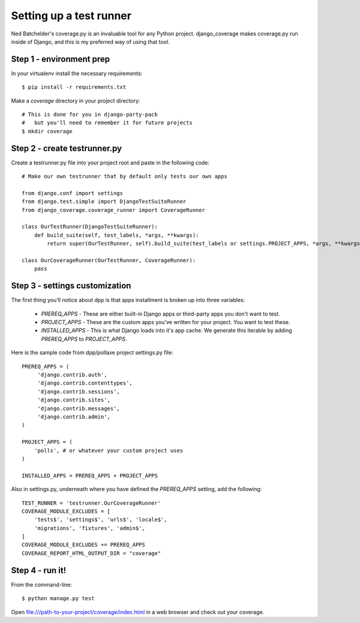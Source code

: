 =========================
Setting up a test runner
=========================

Ned Batchelder's coverage.py is an invaluable tool for any Python project. django_coverage makes coverage.py run inside of Django, and this is my preferred way of using that tool.

Step 1 - environment prep
=========================

In your virtualenv install the necessary requirements::

    $ pip install -r requirements.txt

Make a `coverage` directory in your project directory::

    # This is done for you in django-party-pack
    #   but you'll need to remember it for future projects
    $ mkdir coverage

Step 2 - create testrunner.py
=============================

Create a testrunner.py file into your project root and paste in the following code::

    # Make our own testrunner that by default only tests our own apps

    from django.conf import settings
    from django.test.simple import DjangoTestSuiteRunner
    from django_coverage.coverage_runner import CoverageRunner

    class OurTestRunner(DjangoTestSuiteRunner):
        def build_suite(self, test_labels, *args, **kwargs):
            return super(OurTestRunner, self).build_suite(test_labels or settings.PROJECT_APPS, *args, **kwargs)

    class OurCoverageRunner(OurTestRunner, CoverageRunner):
        pass

Step 3 - settings customization
===============================

The first thing you'll notice about dpp is that apps installment is broken up into three variables:

 * `PREREQ_APPS` - These are either built-in Django apps or third-party apps you don't want to test.
 * `PROJECT_APPS` - These are the custom apps you've written for your project. You want to test these.
 * `INSTALLED_APPS` - This is what Django loads into it's app cache. We generate this iterable by adding `PREREQ_APPS` to `PROJECT_APPS`.
 
Here is the sample code from dpp/pollaxe project settings.py file::
 
    PREREQ_APPS = (
         'django.contrib.auth',
         'django.contrib.contenttypes',
         'django.contrib.sessions',
         'django.contrib.sites',
         'django.contrib.messages',
         'django.contrib.admin',
    )

    PROJECT_APPS = (
        'polls', # or whatever your custom project uses
    )

    INSTALLED_APPS = PREREQ_APPS + PROJECT_APPS 

Also in settings.py, underneath where you have defined the `PREREQ_APPS` setting, add the following::

    TEST_RUNNER = 'testrunner.OurCoverageRunner'
    COVERAGE_MODULE_EXCLUDES = [
        'tests$', 'settings$', 'urls$', 'locale$',
        'migrations', 'fixtures', 'admin$',
    ]
    COVERAGE_MODULE_EXCLUDES += PREREQ_APPS
    COVERAGE_REPORT_HTML_OUTPUT_DIR = "coverage"

Step 4 - run it!
================

From the command-line::

    $ python manage.py test

Open file:///path-to-your-project/coverage/index.html in a web browser and check out your coverage.